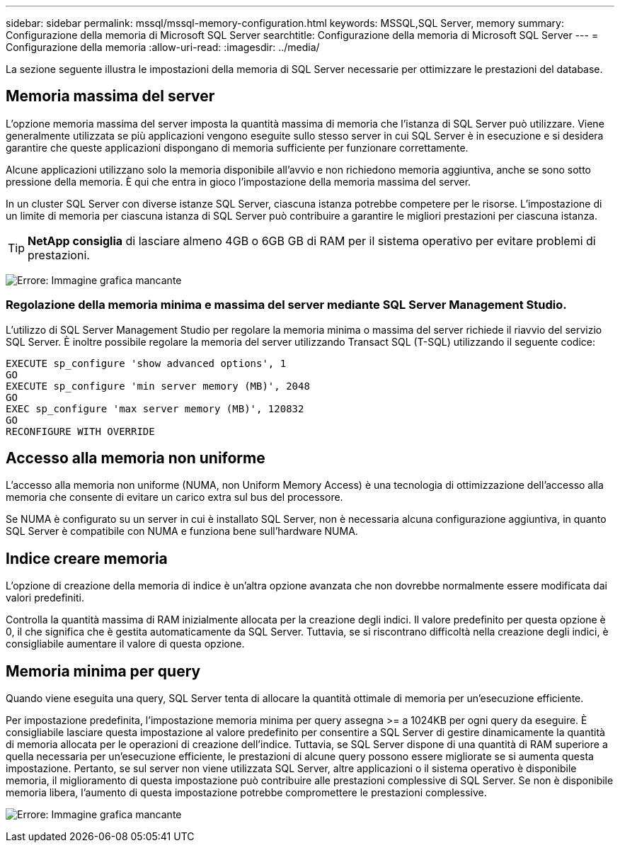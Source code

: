 ---
sidebar: sidebar 
permalink: mssql/mssql-memory-configuration.html 
keywords: MSSQL,SQL Server, memory 
summary: Configurazione della memoria di Microsoft SQL Server 
searchtitle: Configurazione della memoria di Microsoft SQL Server 
---
= Configurazione della memoria
:allow-uri-read: 
:imagesdir: ../media/


[role="lead"]
La sezione seguente illustra le impostazioni della memoria di SQL Server necessarie per ottimizzare le prestazioni del database.



== Memoria massima del server

L'opzione memoria massima del server imposta la quantità massima di memoria che l'istanza di SQL Server può utilizzare. Viene generalmente utilizzata se più applicazioni vengono eseguite sullo stesso server in cui SQL Server è in esecuzione e si desidera garantire che queste applicazioni dispongano di memoria sufficiente per funzionare correttamente.

Alcune applicazioni utilizzano solo la memoria disponibile all'avvio e non richiedono memoria aggiuntiva, anche se sono sotto pressione della memoria. È qui che entra in gioco l'impostazione della memoria massima del server.

In un cluster SQL Server con diverse istanze SQL Server, ciascuna istanza potrebbe competere per le risorse. L'impostazione di un limite di memoria per ciascuna istanza di SQL Server può contribuire a garantire le migliori prestazioni per ciascuna istanza.


TIP: *NetApp consiglia* di lasciare almeno 4GB o 6GB GB di RAM per il sistema operativo per evitare problemi di prestazioni.

image:mssql-max-server-memory.png["Errore: Immagine grafica mancante"]



=== Regolazione della memoria minima e massima del server mediante SQL Server Management Studio.

L'utilizzo di SQL Server Management Studio per regolare la memoria minima o massima del server richiede il riavvio del servizio SQL Server. È inoltre possibile regolare la memoria del server utilizzando Transact SQL (T-SQL) utilizzando il seguente codice:

....
EXECUTE sp_configure 'show advanced options', 1
GO
EXECUTE sp_configure 'min server memory (MB)', 2048
GO
EXEC sp_configure 'max server memory (MB)', 120832
GO
RECONFIGURE WITH OVERRIDE
....


== Accesso alla memoria non uniforme

L'accesso alla memoria non uniforme (NUMA, non Uniform Memory Access) è una tecnologia di ottimizzazione dell'accesso alla memoria che consente di evitare un carico extra sul bus del processore.

Se NUMA è configurato su un server in cui è installato SQL Server, non è necessaria alcuna configurazione aggiuntiva, in quanto SQL Server è compatibile con NUMA e funziona bene sull'hardware NUMA.



== Indice creare memoria

L'opzione di creazione della memoria di indice è un'altra opzione avanzata che non dovrebbe normalmente essere modificata dai valori predefiniti.

Controlla la quantità massima di RAM inizialmente allocata per la creazione degli indici. Il valore predefinito per questa opzione è 0, il che significa che è gestita automaticamente da SQL Server. Tuttavia, se si riscontrano difficoltà nella creazione degli indici, è consigliabile aumentare il valore di questa opzione.



== Memoria minima per query

Quando viene eseguita una query, SQL Server tenta di allocare la quantità ottimale di memoria per un'esecuzione efficiente.

Per impostazione predefinita, l'impostazione memoria minima per query assegna >= a 1024KB per ogni query da eseguire. È consigliabile lasciare questa impostazione al valore predefinito per consentire a SQL Server di gestire dinamicamente la quantità di memoria allocata per le operazioni di creazione dell'indice. Tuttavia, se SQL Server dispone di una quantità di RAM superiore a quella necessaria per un'esecuzione efficiente, le prestazioni di alcune query possono essere migliorate se si aumenta questa impostazione. Pertanto, se sul server non viene utilizzata SQL Server, altre applicazioni o il sistema operativo è disponibile memoria, il miglioramento di questa impostazione può contribuire alle prestazioni complessive di SQL Server. Se non è disponibile memoria libera, l'aumento di questa impostazione potrebbe compromettere le prestazioni complessive.

image:mssql-min-memory-per-query.png["Errore: Immagine grafica mancante"]
